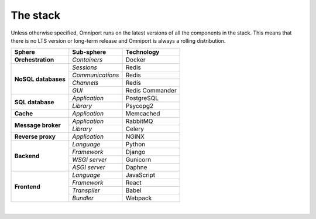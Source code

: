 The stack
=========

Unless otherwise specified, Omniport runs on the latest versions of all the 
components in the stack. This means that there is no LTS version or long-term
release and Omniport is always a rolling distribution.

+-----------------------+-----------------------+-----------------------+
| Sphere                | Sub-sphere            |  Technology           |
+=======================+=======================+=======================+
| **Orchestration**     | *Containers*          |  Docker               |
+-----------------------+-----------------------+-----------------------+
| **NoSQL databases**   | *Sessions*            |  Redis                |
+                       +-----------------------+-----------------------+
|                       | *Communications*      |  Redis                |
+                       +-----------------------+-----------------------+
|                       | *Channels*            |  Redis                |
+                       +-----------------------+-----------------------+
|                       | *GUI*                 |  Redis Commander      |
+-----------------------+-----------------------+-----------------------+
| **SQL database**      | *Application*         |  PostgreSQL           |
+                       +-----------------------+-----------------------+
|                       | *Library*             |  Psycopg2             |
+-----------------------+-----------------------+-----------------------+
| **Cache**             | *Application*         |  Memcached            |
+-----------------------+-----------------------+-----------------------+
| **Message broker**    | *Application*         |  RabbitMQ             |
+                       +-----------------------+-----------------------+
|                       | *Library*             |  Celery               |
+-----------------------+-----------------------+-----------------------+
| **Reverse proxy**     | *Application*         |  NGINX                |
+-----------------------+-----------------------+-----------------------+
| **Backend**           | *Language*            |  Python               |
+                       +-----------------------+-----------------------+
|                       | *Framework*           |  Django               |
+                       +-----------------------+-----------------------+
|                       | *WSGI server*         |  Gunicorn             |
+                       +-----------------------+-----------------------+
|                       | *ASGI server*         |  Daphne               |
+-----------------------+-----------------------+-----------------------+
| **Frontend**          | *Language*            |  JavaScript           |
+                       +-----------------------+-----------------------+
|                       | *Framework*           |  React                |
+                       +-----------------------+-----------------------+
|                       | *Transpiler*          |  Babel                |
+                       +-----------------------+-----------------------+
|                       | *Bundler*             |  Webpack              |
+-----------------------+-----------------------+-----------------------+

| 
